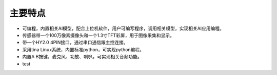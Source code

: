 主要特点
==============

* 可编程，内置相关AI模型，配合上位机软件，用户可编写程序，调用相关模型，实现相关AI应用编程。
* 传感器带一个100万像素摄像头和一个1.3寸TFT彩屏，用于图像采集和显示。
* 带一个HY2.0 4PIN接口，通过串口通信跟主控连接。
* 采用tina Linux系统，内置标准python，可实现python编程。
* 内置A B按键，麦克风、功放、喇叭，可实现相关音频功能。
* test